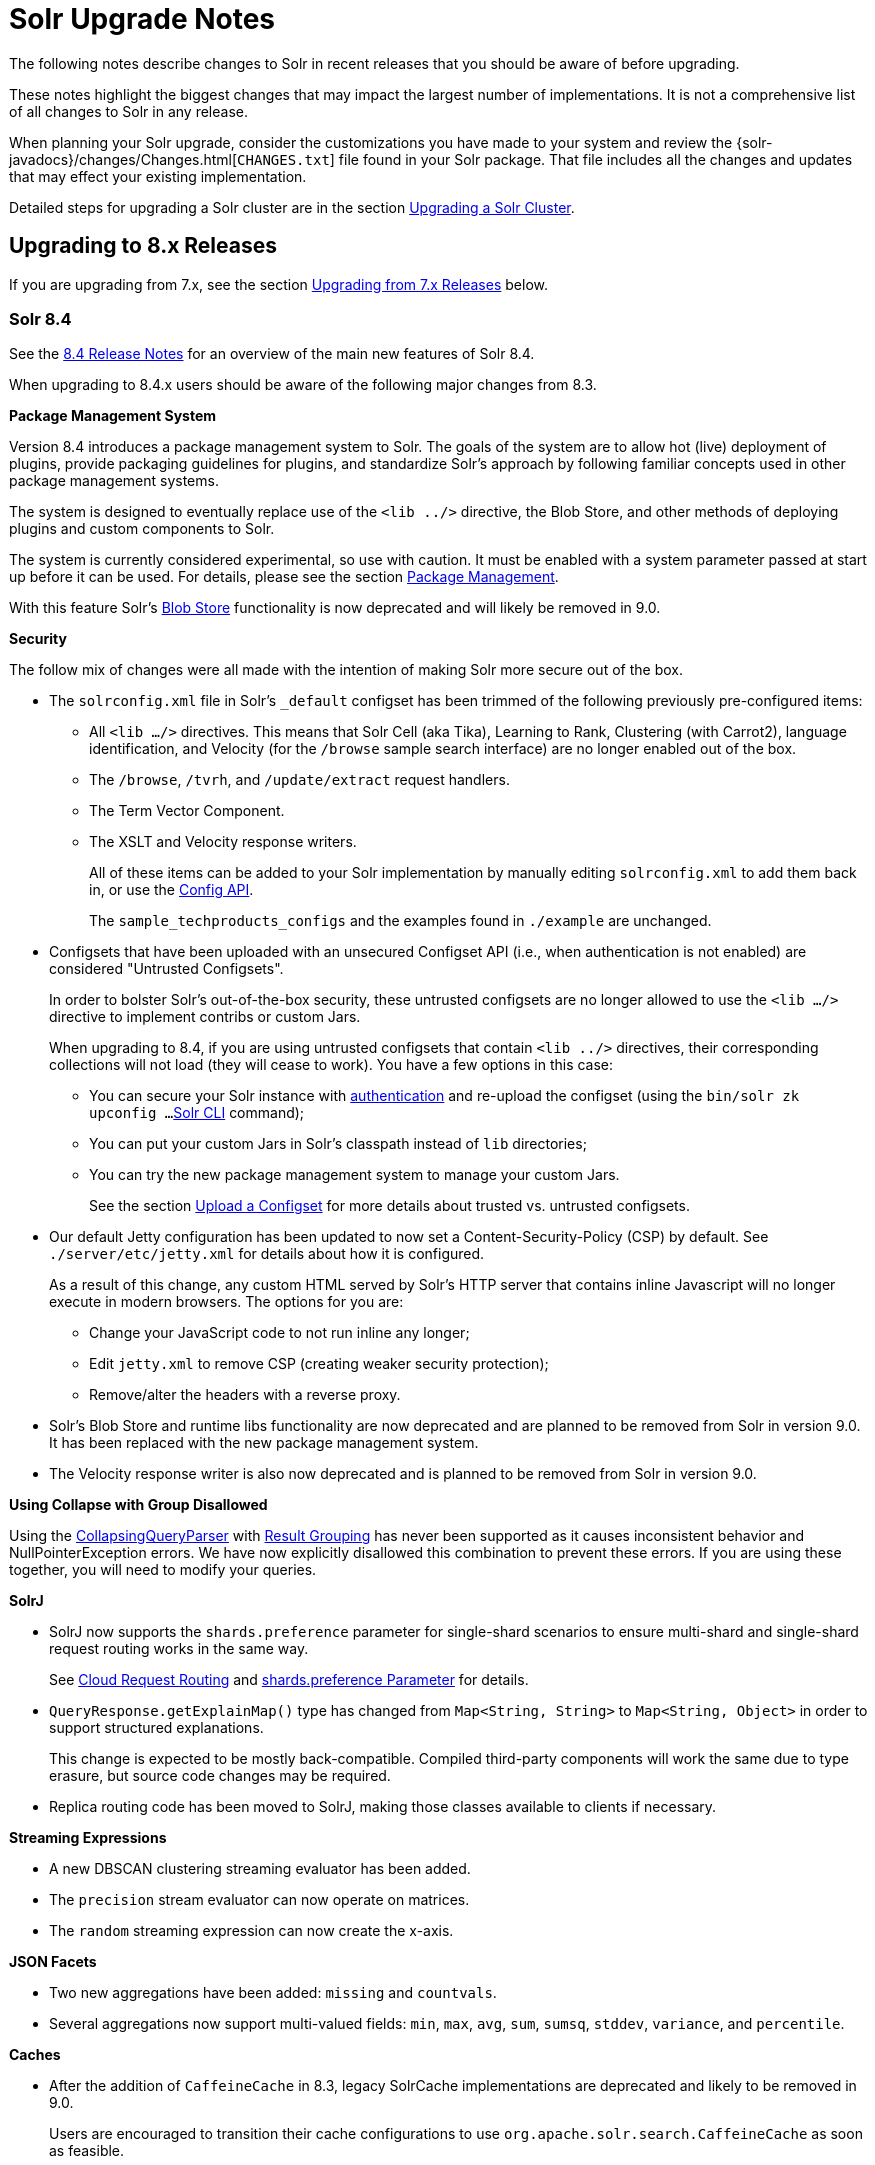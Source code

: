 = Solr Upgrade Notes
:page-children: major-changes-in-solr-8, major-changes-in-solr-7, major-changes-from-solr-5-to-solr-6
:page-toclevels: 3
:page-tocclass: right
// Licensed to the Apache Software Foundation (ASF) under one
// or more contributor license agreements.  See the NOTICE file
// distributed with this work for additional information
// regarding copyright ownership.  The ASF licenses this file
// to you under the Apache License, Version 2.0 (the
// "License"); you may not use this file except in compliance
// with the License.  You may obtain a copy of the License at
//
//   http://www.apache.org/licenses/LICENSE-2.0
//
// Unless required by applicable law or agreed to in writing,
// software distributed under the License is distributed on an
// "AS IS" BASIS, WITHOUT WARRANTIES OR CONDITIONS OF ANY
// KIND, either express or implied.  See the License for the
// specific language governing permissions and limitations
// under the License.

The following notes describe changes to Solr in recent releases that you should be aware of before upgrading.

These notes highlight the biggest changes that may impact the largest number of
implementations. It is not a comprehensive list of all changes to Solr in any release.

When planning your Solr upgrade, consider the customizations you have made to
your system and review the {solr-javadocs}/changes/Changes.html[`CHANGES.txt`]
file found in your Solr package. That file includes all the changes and updates
that may effect your existing implementation.

Detailed steps for upgrading a Solr cluster are in the section <<upgrading-a-solr-cluster.adoc#upgrading-a-solr-cluster,Upgrading a Solr Cluster>>.

== Upgrading to 8.x Releases

If you are upgrading from 7.x, see the section <<Upgrading from 7.x Releases>> below.

=== Solr 8.4

See the https://cwiki.apache.org/confluence/display/SOLR/ReleaseNote84[8.4 Release Notes]
for an overview of the main new features of Solr 8.4.

When upgrading to 8.4.x users should be aware of the following major changes from 8.3.

*Package Management System*

Version 8.4 introduces a package management system to Solr. The goals of the
system are to allow hot (live) deployment of plugins, provide packaging
guidelines for plugins, and standardize Solr's approach by following familiar
concepts used in other package management systems.

The system is designed to eventually replace use of the `<lib ../>` directive,
the Blob Store, and other methods of deploying plugins and custom components
to Solr.

The system is currently considered experimental, so use with caution. It must
be enabled with a system parameter passed at start up before it can be used.
For details, please see the section <<package-manager.adoc#package-manager,Package Management>>.

With this feature Solr's <<adding-custom-plugins-in-solrcloud-mode.adoc#adding-custom-plugins-in-solrcloud-mode,Blob Store>>
functionality is now deprecated and will likely be removed in 9.0.

*Security*

The follow mix of changes were all made with the intention of making Solr more secure out of the box.

* The `solrconfig.xml` file in Solr's `_default` configset has been trimmed of
 the following previously pre-configured items:
+
** All `<lib .../>` directives. This means that Solr Cell (aka Tika), Learning
to Rank, Clustering (with Carrot2), language identification, and Velocity (for
the `/browse` sample search interface) are no longer enabled out of the box.
** The `/browse`, `/tvrh`, and `/update/extract` request handlers.
** The Term Vector Component.
** The XSLT and Velocity response writers.
+
All of these items can be added to your Solr implementation by manually editing
`solrconfig.xml` to add them back in, or use the <<config-api.adoc#config-api,Config API>>.
+
The `sample_techproducts_configs` and the examples found in `./example` are unchanged.

* Configsets that have been uploaded with an unsecured Configset API (i.e., when authentication is not enabled) are considered "Untrusted Configsets".
+
In order to bolster Solr's out-of-the-box security, these untrusted configsets
are no longer allowed to use the `<lib .../>` directive to implement contribs
or custom Jars.
+
When upgrading to 8.4, if you are using untrusted configsets that contain `<lib ../>`
directives, their corresponding collections will not load (they will cease to
work). You have a few options in this case:

** You can secure your Solr instance with <<authentication-and-authorization-plugins.adoc#authentication-and-authorization-plugins,authentication>>
and re-upload the configset (using the `bin/solr zk upconfig ...`
<<solr-control-script-reference.adoc#solr-control-script-reference,Solr CLI>> command);
** You can put your custom Jars in Solr's classpath instead of `lib` directories;
** You can try the new package management system to manage your custom Jars.
+
See the section <<configsets-api.adoc#configsets-upload,Upload a Configset>>
 for more details about trusted vs. untrusted configsets.

* Our default Jetty configuration has been updated to now set a
Content-Security-Policy (CSP) by default. See `./server/etc/jetty.xml` for
details about how it is configured.
+
As a result of this change, any custom HTML served by Solr's HTTP server that contains inline Javascript will no longer execute in modern browsers. The options for you are:

** Change your JavaScript code to not run inline any longer;
** Edit `jetty.xml` to remove CSP (creating weaker security protection);
** Remove/alter the headers with a reverse proxy.

* Solr's Blob Store and runtime libs functionality are now deprecated and are planned to be removed from Solr in version 9.0. It has been replaced with the new package management system.

* The Velocity response writer is also now deprecated and is planned to be removed from Solr in version 9.0.

*Using Collapse with Group Disallowed*

Using the <<collapse-and-expand-results.adoc#collapse-and-expand-results,CollapsingQueryParser>>
with <<result-grouping.adoc#result-grouping,Result Grouping>> has never been
supported as it causes inconsistent behavior and NullPointerException errors.
We have now explicitly disallowed this combination to prevent these errors.
If you are using these together, you will need to modify your queries.

*SolrJ*

* SolrJ now supports the `shards.preference` parameter for single-shard
scenarios to ensure multi-shard and single-shard request routing works in the same way.
+
See <<using-solrj.adoc#cloud-request-routing,Cloud Request Routing>> and
<<distributed-requests.adoc#shards-preference-parameter,shards.preference Parameter>> for details.

* `QueryResponse.getExplainMap()` type has changed from `Map<String, String>` to `Map<String, Object>` in order to support structured explanations.
+
This change is expected to be mostly back-compatible. Compiled third-party
components will work the same due to type erasure, but source code changes may
be required.

* Replica routing code has been moved to SolrJ, making those classes available
to clients if necessary.

*Streaming Expressions*

* A new DBSCAN clustering streaming evaluator has been added.

* The `precision` stream evaluator can now operate on matrices.

* The `random` streaming expression can now create the x-axis.

*JSON Facets*

* Two new aggregations have been added: `missing` and `countvals`.

* Several aggregations now support multi-valued fields: `min`, `max`, `avg`, `sum`, `sumsq`, `stddev`, `variance`, and `percentile`.

*Caches*

* After the addition of `CaffeineCache` in 8.3, legacy SolrCache
implementations are deprecated and likely to be removed in 9.0.
+
Users are encouraged to transition their cache configurations to use
`org.apache.solr.search.CaffeineCache` as soon as feasible.

=== Solr 8.3

See the https://cwiki.apache.org/confluence/display/SOLR/ReleaseNote83[8.3 Release Notes] for an overview of the main new features of Solr 8.3.

When upgrading to 8.3.x users should be aware of the following major changes from 8.2.

*JWT Authentication*

JWT Authentication now supports multiple identity providers.
To allow this, the parameter `jwkUrl` has been deprecated and replaced with `jwksUrl`.
Implementations using `jwkUrl` will continue to work as normal, but users
 should plan to transition their configurations to use `jwksUrl` instead as
 soon as feasible.

*Caches*

* Solr has a new cache implementation, `CaffeineCache`, which is now recommended over other caches. This cache is expected to generally provide most users lower memory footprint, higher hit ratio, and better multi-threaded performance.
+
Since caching has a direct impact on the performance of your Solr
 implementation, before switching to any new cache implementation in
 production, take care to test for your environment and traffic patterns so
 you fully understand the ramifications of the change.

* A new parameter, `maxIdleTime`, allows automatic eviction of cache items that have not been used in the defined amount of time. This allows the cache to release some memory and should aid those who want or need to fine-tune their caches.

See the section <<query-settings-in-solrconfig.adoc#query-settings-in-solrconfig,Query Settings in SolrConfig>> for more details about these and other cache options and parameters.

=== Solr 8.2

See the https://cwiki.apache.org/confluence/display/SOLR/ReleaseNote82[8.2 Release Notes] for an overview of the main new features of Solr 8.2.

When upgrading to 8.2.x, users should be aware of the following major changes from v8.1.

*ZooKeeper 3.5.5*

Solr 8.2 updates the version of ZooKeeper included with Solr to v3.5.5.

It is recommended that external ensembles set up to work with Solr also be updated to ZooKeeper 3.5.5.

This ZooKeeper release includes many new security features.
In order for Solr's Admin UI to work with 3.5.5, the `zoo.cfg` file must allow access to ZooKeeper's "four-letter commands".
At a minimum, `ruok`, `conf`, and `mntr` must be enabled, but other commands can optionally be enabled if you choose.
See the section <<setting-up-an-external-zookeeper-ensemble.adoc#configuration-for-a-zookeeper-ensemble,Configuration for a ZooKeeper Ensemble>> for details.

[WARNING]
Until 8.3, https://issues.apache.org/jira/browse/SOLR-13672[SOLR-13672] causes the ZK Status screen in the Admin UI to not be able to report status. This only impacts the UI, ZooKeeper still operates correctly.

*Routed Aliases*

* Routed aliases now use collection properties to identify collections that belong to the alias; prior to 8.2, these aliases used core properties.
+
This is backward-compatible and aliases created with prior versions will
 continue to work. However, new collections will no longer add the
 `routedAliasName` property to the `core.properties` file so any external code
 depending on this location will need to be updated.

// TODO: aliases.adoc still says this is per-core?

* Time-routed aliases now include a `TRA` infix in the collection name, in the pattern `<alias>_TRA_<timestamp>`. +
Collections created with older versions will continue to work.

*Distributed Tracing Support*

This release adds support for tracing requests in Solr. Please review the section <<solr-tracing.adoc#solr-tracing,Distributed Solr Tracing>> for details on how to configure this feature.

=== Solr 8.1

See the https://cwiki.apache.org/confluence/display/SOLR/ReleaseNote810[8.1 Release Notes] for an overview of the main new features of Solr 8.1.

When upgrading to 8.1.x, users should be aware of the following major changes from v8.0.

*Global maxBooleanClauses Parameter*

* The behavior of the `maxBooleanClauses` parameter has changed to reduce the risk of exponential query expansion when dealing with pathological query strings.
+
A default upper limit of 1024 clauses is now enforced at the node level. This was the default prior to 7.0, and it can be overridden with a new global parameter in `solr.xml`. This limit will be enforced for all queries whether explicitly defined by the user (or client), or created by Solr and Lucene internals.
+
An identical parameter is available in `solrconfig.xml` for limiting the size of queries explicitly defined by the user (or client), but this per-collection limit will still be restricted by the global limit set in `solr.xml`.
+
If your use case demands that you a lot of OR or AND clauses in your queries, upon upgrade to 8.1 you may need to adjust the global `maxBooleanClauses` parameter since between 7.0 and 8.1 the limit was effectively unbounded.
+
For more information about the new parameter, see the section <<format-of-solr-xml.adoc#global-maxbooleanclauses,Format of solr.xml: maxBooleanClauses>>.

*Security*

* JSON Web Tokens (JWT) are now supported for authentication. These allow Solr to assert a user is already authenticated via an external identity provider, such as an OpenID Connect-enabled IdP. For more information, see the section <<jwt-authentication-plugin.adoc#jwt-authentication-plugin,JWT Authentication Plugin>>.

* A new security plugin for audit logging has been added. A default class `SolrLogAuditLoggerPlugin` is available and configurable in `security.json`. The base class is also extendable for adding custom audit plugins if needed. See the section <<audit-logging.adoc#audit-logging,Audit Logging>> for more information.

*Collections API*

* The output of the REQUESTSTATUS command in the Collections API will now include internal asynchronous requests (if any) in the "success" or "failed" keys.

* The CREATE command will now return the appropriate status code (4xx, 5xx, etc.) when the command has failed. Previously, it always returned `0`, even in failure.

* The MODIFYCOLLECTION command now accepts an attribute to set a collection as read-only. This can be used to block a collection from receiving any updates while still allowing queries to be served. See the section <<collection-management.adoc#modifycollection,MODIFYCOLLECTION>> for details on how to use it.

* A new command RENAME allows renaming a collection by setting up a one-to-one alias using the new name. For more information, see the section <<collection-management.adoc#rename,RENAME>>.

* A new command REINDEXCOLLECTION allows indexing existing stored fields from a source collection into a new collection. For more information, please see the section <<collection-management.adoc#reindexcollection,REINDEXCOLLECTION>>.

*Logging*

* The default Log4j2 logging mode has been changed from synchronous to asynchronous. This will improve logging throughput and reduce system contention at the cost of a _slight_ chance that some logging messages may be missed in the event of abnormal Solr termination.
+
If even this slight risk is unacceptable, the Log4j configuration file found in `server/resources/log4j2.xml` has the synchronous logging configuration in a commented section and can be edited to re-enable synchronous logging.

*Metrics*

* The SolrGangliaReporter has been removed from Solr. The metrics library used by Solr, Dropwizard Metrics, was updated to version 4, and Ganglia support was removed from it due to a dependency on the LGPL license.

*Browse UI (Velocity)*

* Velocity and Velocity Tools were both upgraded as part of this release. Velocity upgraded from 1.7 to 2.0. Please see https://velocity.apache.org/engine/2.0/upgrading.html about upgrading. Velocity Tools upgraded from 2.0 to 3.0. For more details, please see https://velocity.apache.org/tools/3.0/upgrading.html for details about the upgrade.

*Default Garbage Collector (GC)*

* Solr's default GC has been changed from CMS to G1. If you prefer to use CMS or any other GC method, you can modify the `GC_TUNE` section of `solr.in.sh` (*nix) or `solr.in.cmd` (Windows).


== Upgrading from 7.x Releases

The upgrade from 7.x to Solr 8.0 introduces several major changes that you should be aware of before upgrading.
These changes are described in the section <<major-changes-in-solr-8.adoc#major-changes-in-solr-8,Major Changes in Solr 8>>. It's strongly recommended that you do a thorough review of that section before starting your upgrade.

[NOTE]
If you run in SolrCloud mode, you must be on Solr version 7.3 or higher in order to upgrade to 8.x.

== Upgrading from Pre-7.x Versions

Users upgrading from versions of Solr prior to 7.x are strongly encouraged to consult {solr-javadocs}/changes/Changes.html[`CHANGES.txt`] for the details of _all_ changes since the version they are upgrading from.

The upgrade from Solr 6.x to Solr 7.0 introduced several *major* changes that you should be aware of before upgrading. Please do a thorough review of the section <<major-changes-in-solr-7.adoc#major-changes-in-solr-7,Major Changes in Solr 7>> before starting your upgrade.

A summary of the significant changes between Solr 5.x and Solr 6.0 is in the section <<major-changes-from-solr-5-to-solr-6.adoc#major-changes-from-solr-5-to-solr-6,Major Changes from Solr 5 to Solr 6>>.
